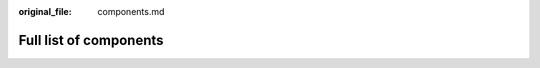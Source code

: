 
.. GENERATED FILE, DO NOT EDIT (edit components.md instead)

:original_file: components.md

Full list of components
=======================
